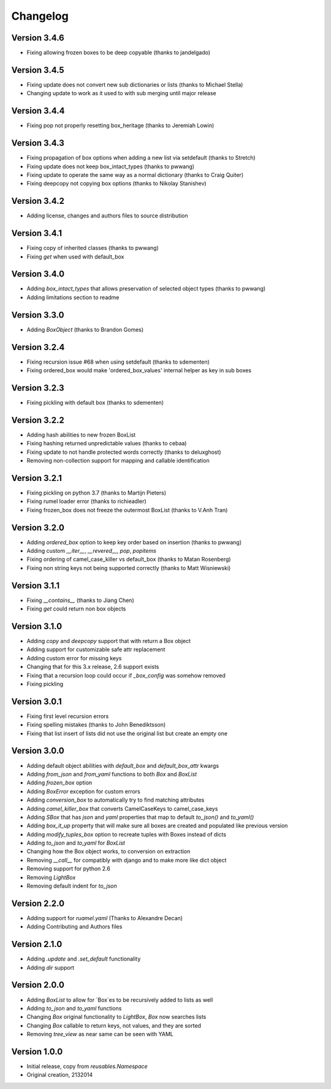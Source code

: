 Changelog
---------

Version 3.4.6
~~~~~~~~~~~~~

* Fixing allowing frozen boxes to be deep copyable (thanks to jandelgado)

Version 3.4.5
~~~~~~~~~~~~~

* Fixing update does not convert new sub dictionaries or lists (thanks to Michael Stella)
* Changing update to work as it used to with sub merging until major release

Version 3.4.4
~~~~~~~~~~~~~

* Fixing pop not properly resetting box_heritage (thanks to Jeremiah Lowin)

Version 3.4.3
~~~~~~~~~~~~~

* Fixing propagation of box options when adding a new list via setdefault (thanks to Stretch)
* Fixing update does not keep box_intact_types (thanks to pwwang)
* Fixing update to operate the same way as a normal dictionary (thanks to Craig Quiter)
* Fixing deepcopy not copying box options (thanks to Nikolay Stanishev)

Version 3.4.2
~~~~~~~~~~~~~

* Adding license, changes and authors files to source distribution

Version 3.4.1
~~~~~~~~~~~~~

* Fixing copy of inherited classes (thanks to pwwang)
* Fixing `get` when used with default_box

Version 3.4.0
~~~~~~~~~~~~~

* Adding `box_intact_types` that allows preservation of selected object types (thanks to pwwang)
* Adding limitations section to readme

Version 3.3.0
~~~~~~~~~~~~~

* Adding `BoxObject` (thanks to Brandon Gomes)

Version 3.2.4
~~~~~~~~~~~~~

* Fixing recursion issue #68 when using setdefault (thanks to sdementen)
* Fixing ordered_box would make 'ordered_box_values' internal helper as key in sub boxes

Version 3.2.3
~~~~~~~~~~~~~

* Fixing pickling with default box (thanks to sdementen)

Version 3.2.2
~~~~~~~~~~~~~

* Adding hash abilities to new frozen BoxList
* Fixing hashing returned unpredictable values (thanks to cebaa)
* Fixing update to not handle protected words correctly (thanks to deluxghost)
* Removing non-collection support for mapping and callable identification

Version 3.2.1
~~~~~~~~~~~~~

* Fixing pickling on python 3.7 (thanks to Martijn Pieters)
* Fixing rumel loader error (thanks to richieadler)
* Fixing frozen_box does not freeze the outermost BoxList (thanks to V.Anh Tran)

Version 3.2.0
~~~~~~~~~~~~~

* Adding `ordered_box` option to keep key order based on insertion (thanks to pwwang)
* Adding custom `__iter__`, `__revered__`, `pop`, `popitems`
* Fixing ordering of camel_case_killer vs default_box (thanks to Matan Rosenberg)
* Fixing non string keys not being supported correctly (thanks to Matt Wisniewski)

Version 3.1.1
~~~~~~~~~~~~~

* Fixing `__contains__` (thanks to Jiang Chen)
* Fixing `get` could return non box objects

Version 3.1.0
~~~~~~~~~~~~~

* Adding `copy` and `deepcopy` support that with return a Box object
* Adding support for customizable safe attr replacement
* Adding custom error for missing keys
* Changing that for this 3.x release, 2.6 support exists
* Fixing that a recursion loop could occur if `_box_config` was somehow removed
* Fixing pickling

Version 3.0.1
~~~~~~~~~~~~~

* Fixing first level recursion errors
* Fixing spelling mistakes (thanks to John Benediktsson)
* Fixing that list insert of lists did not use the original list but create an empty one

Version 3.0.0
~~~~~~~~~~~~~

* Adding default object abilities with `default_box` and `default_box_attr` kwargs
* Adding `from_json` and `from_yaml` functions to both `Box` and `BoxList`
* Adding `frozen_box` option
* Adding `BoxError` exception for custom errors
* Adding `conversion_box` to automatically try to find matching attributes
* Adding `camel_killer_box` that converts CamelCaseKeys to camel_case_keys
* Adding `SBox` that has `json` and `yaml` properties that map to default `to_json()` and `to_yaml()`
* Adding `box_it_up` property that will make sure all boxes are created and populated like previous version
* Adding `modify_tuples_box` option to recreate tuples with Boxes instead of dicts
* Adding `to_json` and `to_yaml` for `BoxList`
* Changing how the Box object works, to conversion on extraction
* Removing `__call__` for compatibly with django and to make more like dict object
* Removing support for python 2.6
* Removing `LightBox`
* Removing default indent for `to_json`

Version 2.2.0
~~~~~~~~~~~~~

* Adding support for `ruamel.yaml` (Thanks to Alexandre Decan)
* Adding Contributing and Authors files

Version 2.1.0
~~~~~~~~~~~~~

* Adding `.update` and `.set_default` functionality
* Adding `dir` support

Version 2.0.0
~~~~~~~~~~~~~

* Adding `BoxList` to allow for `Box`es to be recursively added to lists as well
* Adding `to_json` and `to_yaml` functions
* Changing `Box` original functionality to `LightBox`, `Box` now searches lists
* Changing `Box` callable to return keys, not values, and they are sorted
* Removing `tree_view` as near same can be seen with YAML


Version 1.0.0
~~~~~~~~~~~~~

* Initial release, copy from `reusables.Namespace`
* Original creation, 2\13\2014
